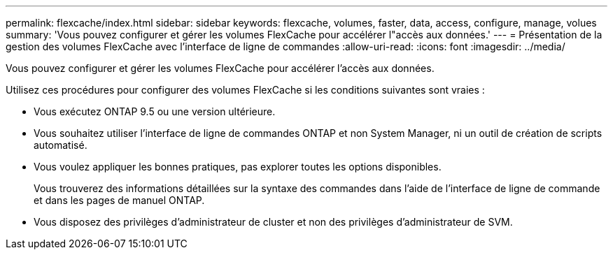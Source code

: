 ---
permalink: flexcache/index.html 
sidebar: sidebar 
keywords: flexcache, volumes, faster, data, access, configure, manage, volues 
summary: 'Vous pouvez configurer et gérer les volumes FlexCache pour accélérer l"accès aux données.' 
---
= Présentation de la gestion des volumes FlexCache avec l'interface de ligne de commandes
:allow-uri-read: 
:icons: font
:imagesdir: ../media/


[role="lead"]
Vous pouvez configurer et gérer les volumes FlexCache pour accélérer l'accès aux données.

Utilisez ces procédures pour configurer des volumes FlexCache si les conditions suivantes sont vraies :

* Vous exécutez ONTAP 9.5 ou une version ultérieure.
* Vous souhaitez utiliser l'interface de ligne de commandes ONTAP et non System Manager, ni un outil de création de scripts automatisé.
* Vous voulez appliquer les bonnes pratiques, pas explorer toutes les options disponibles.
+
Vous trouverez des informations détaillées sur la syntaxe des commandes dans l'aide de l'interface de ligne de commande et dans les pages de manuel ONTAP.

* Vous disposez des privilèges d'administrateur de cluster et non des privilèges d'administrateur de SVM.

